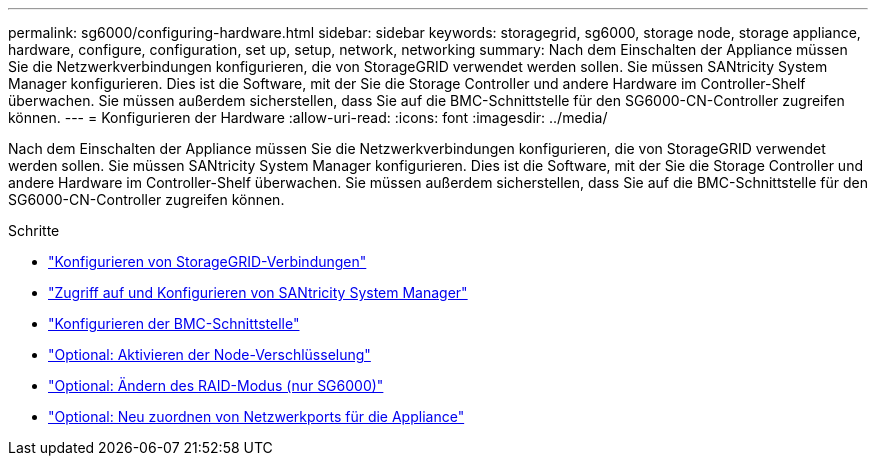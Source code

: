 ---
permalink: sg6000/configuring-hardware.html 
sidebar: sidebar 
keywords: storagegrid, sg6000, storage node, storage appliance, hardware, configure, configuration, set up, setup, network, networking 
summary: Nach dem Einschalten der Appliance müssen Sie die Netzwerkverbindungen konfigurieren, die von StorageGRID verwendet werden sollen. Sie müssen SANtricity System Manager konfigurieren. Dies ist die Software, mit der Sie die Storage Controller und andere Hardware im Controller-Shelf überwachen. Sie müssen außerdem sicherstellen, dass Sie auf die BMC-Schnittstelle für den SG6000-CN-Controller zugreifen können. 
---
= Konfigurieren der Hardware
:allow-uri-read: 
:icons: font
:imagesdir: ../media/


[role="lead"]
Nach dem Einschalten der Appliance müssen Sie die Netzwerkverbindungen konfigurieren, die von StorageGRID verwendet werden sollen. Sie müssen SANtricity System Manager konfigurieren. Dies ist die Software, mit der Sie die Storage Controller und andere Hardware im Controller-Shelf überwachen. Sie müssen außerdem sicherstellen, dass Sie auf die BMC-Schnittstelle für den SG6000-CN-Controller zugreifen können.

.Schritte
* link:configuring-storagegrid-connections.html["Konfigurieren von StorageGRID-Verbindungen"]
* link:accessing-and-configuring-santricity-system-manager.html["Zugriff auf und Konfigurieren von SANtricity System Manager"]
* link:configuring-bmc-interface-sg6000.html["Konfigurieren der BMC-Schnittstelle"]
* link:optional-enabling-node-encryption.html["Optional: Aktivieren der Node-Verschlüsselung"]
* link:optional-changing-raid-mode-sg6000-only.html["Optional: Ändern des RAID-Modus (nur SG6000)"]
* link:optional-remapping-network-ports-for-appliance-sg6000.html["Optional: Neu zuordnen von Netzwerkports für die Appliance"]


